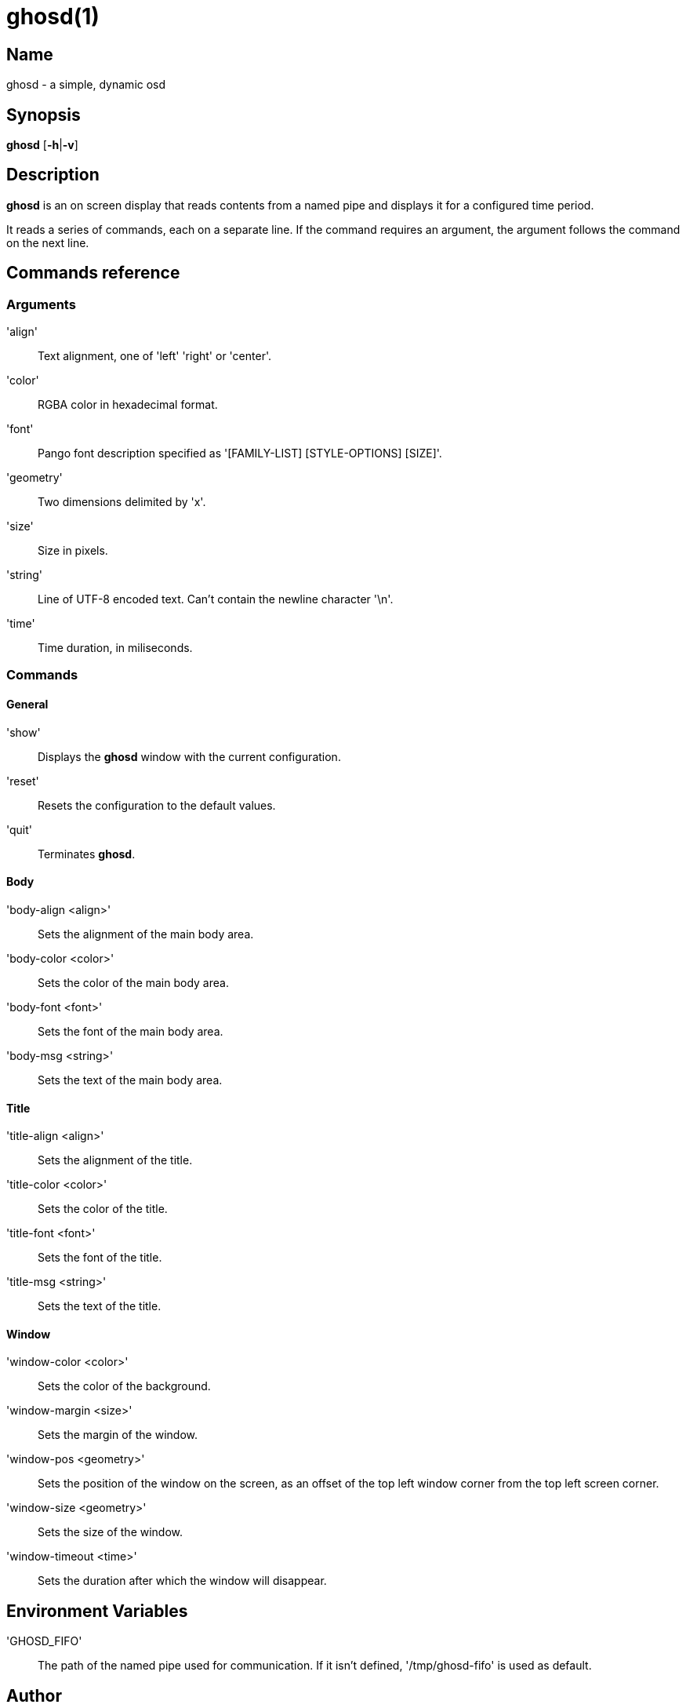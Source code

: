 :man source: Ghosd
:man version: {revnumber}
:man manual: Ghosd Manual

= ghosd(1)

== Name

ghosd - a simple, dynamic osd

== Synopsis

*ghosd* [*-h*|*-v*]

== Description

*ghosd* is an on screen display that
reads contents from
a named pipe
and displays it
for a configured time period.

It reads
a series of commands,
each on a separate line.
If the command
requires an argument,
the argument follows the command
on the next line.

== Commands reference

=== Arguments

'align' ::
    Text alignment, one of 'left' 'right' or 'center'.

'color' ::
    RGBA color in hexadecimal format.

'font' ::
    Pango font description specified as '[FAMILY-LIST] [STYLE-OPTIONS] [SIZE]'.

'geometry' ::
    Two dimensions delimited by 'x'.

'size' ::
    Size in pixels.

'string' ::
    Line of UTF-8 encoded text. Can't contain the newline character '\n'.

'time' ::
    Time duration, in miliseconds.

=== Commands

==== General

'show' ::
    Displays the *ghosd* window with the current configuration.

'reset' ::
    Resets the configuration to the default values.

'quit' ::
    Terminates *ghosd*.

==== Body

'body-align <align>' ::
    Sets the alignment of the main body area.

'body-color <color>' ::
    Sets the color of the main body area.

'body-font <font>' ::
    Sets the font of the main body area.

'body-msg <string>' ::
    Sets the text of the main body area.

==== Title

'title-align <align>' ::
    Sets the alignment of the title.

'title-color <color>' ::
    Sets the color of the title.

'title-font <font>' ::
    Sets the font of the title.

'title-msg <string>' ::
    Sets the text of the title.

==== Window

'window-color <color>' ::
    Sets the color of the background.

'window-margin <size>' ::
    Sets the margin of the window.

'window-pos <geometry>' ::
    Sets the position of the window on the screen,
    as an offset of the top left window corner from the top left screen corner.

'window-size <geometry>' ::
    Sets the size of the window.

'window-timeout <time>' ::
    Sets the duration after which the window will disappear.

== Environment Variables

'GHOSD_FIFO' ::
    The path of the named pipe used for communication. If it isn't defined,
    '/tmp/ghosd-fifo'
    is used as default.

== Author

Michal Koutenský <koutak.m at gmail.com>

